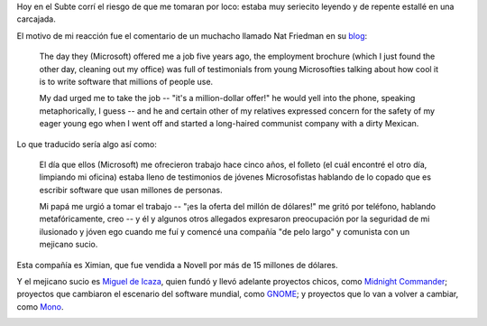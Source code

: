 .. title: Nat & Miguel
.. date: 2004-10-20 10:49:41
.. tags: nat friedman, miguel de icaza, Ximian, Microsoft, GNOME, midnight commander, mono

Hoy en el Subte corrí el riesgo de que me tomaran por loco: estaba muy
seriecito leyendo y de repente estallé en una carcajada.

El motivo de mi reacción fue el comentario de un muchacho llamado Nat
Friedman en su `blog <http://nat.org/blog>`_:

    The day they (Microsoft) offered me a job five years ago, the
    employment brochure (which I just found the other day, cleaning out my
    office) was full of testimonials from young Microsofties talking about
    how cool it is to write software that millions of people use.

    My dad urged me to take the job -- "it's a million-dollar offer!"
    he would yell into the phone, speaking metaphorically, I guess -- and
    he and certain other of my relatives expressed concern for the safety
    of my eager young ego when I went off and started a long-haired
    communist company with a dirty Mexican.

Lo que traducido sería algo así como:

    El día que ellos (Microsoft) me ofrecieron trabajo hace cinco años,
    el folleto (el cuál encontré el otro día, limpiando mi oficina) estaba
    lleno de testimonios de jóvenes Microsofistas hablando de lo copado
    que es escribir software que usan millones de personas.

    Mi papá me urgió a tomar el trabajo -- "¡es la oferta del millón de
    dólares!" me gritó por teléfono, hablando metafóricamente, creo -- y
    él y algunos otros allegados expresaron preocupación por la seguridad
    de mi ilusionado y jóven ego cuando me fuí y comencé una compañía "de
    pelo largo" y comunista  con un mejicano sucio.

Esta compañía es Ximian, que fue vendida a Novell por más de 15
millones de dólares.

Y el mejicano sucio es `Miguel de Icaza
<http://primates.ximian.com/~miguel/activity-log.php>`_, quien fundó y
llevó adelante proyectos chicos, como `Midnight Commander
<http://www.ibiblio.org/mc/>`_; proyectos que cambiaron el escenario
del software mundial, como `GNOME <http://www.gnome.org/>`_; y
proyectos que lo van a volver a cambiar, como `Mono
<http://www.mono-project.com/>`_.

.. image:: http://farm1.static.flickr.com/240/523429725_231e2c1d14_o.png
    :alt: Logo de Mono
